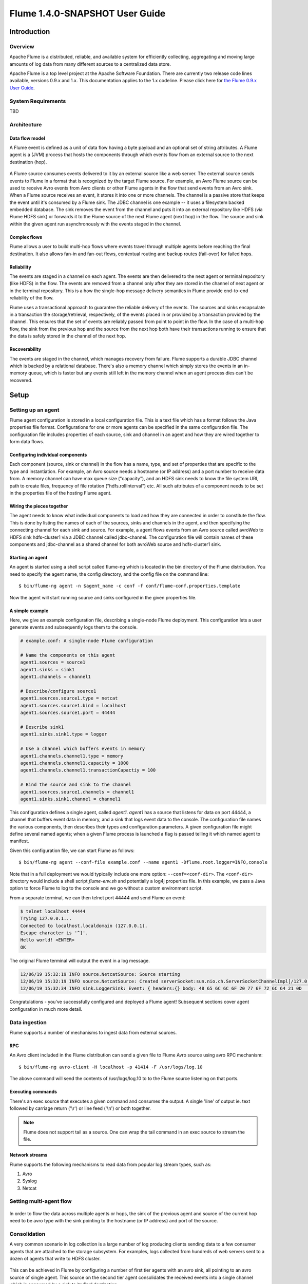 .. Licensed to the Apache Software Foundation (ASF) under one or more
   contributor license agreements.  See the NOTICE file distributed with
   this work for additional information regarding copyright ownership.
   The ASF licenses this file to You under the Apache License, Version 2.0
   (the "License"); you may not use this file except in compliance with
   the License.  You may obtain a copy of the License at

       http://www.apache.org/licenses/LICENSE-2.0

   Unless required by applicable law or agreed to in writing, software
   distributed under the License is distributed on an "AS IS" BASIS,
   WITHOUT WARRANTIES OR CONDITIONS OF ANY KIND, either express or implied.
   See the License for the specific language governing permissions and
   limitations under the License.


======================================
Flume 1.4.0-SNAPSHOT User Guide
======================================

Introduction
============

Overview
--------

Apache Flume is a distributed, reliable, and available system for efficiently
collecting, aggregating and moving large amounts of log data from many
different sources to a centralized data store.

Apache Flume is a top level project at the Apache Software Foundation.
There are currently two release code lines available, versions 0.9.x and 1.x.
This documentation applies to the 1.x codeline.
Please click here for
`the Flume 0.9.x User Guide <http://archive.cloudera.com/cdh/3/flume/UserGuide/>`_.

System Requirements
-------------------

TBD

Architecture
------------

Data flow model
~~~~~~~~~~~~~~~

A Flume event is defined as a unit of data flow having a byte payload and an
optional set of string attributes. A Flume agent is a (JVM) process that hosts
the components through which events flow from an external source to the next
destination (hop).

.. figure:: images/UserGuide_image00.png
   :align: center
   :alt: Agent component diagram

A Flume source consumes events delivered to it by an external source like a web
server. The external source sends events to Flume in a format that is
recognized by the target Flume source. For example, an Avro Flume source can be
used to receive Avro events from Avro clients or other Flume agents in the flow
that send events from an Avro sink. When a Flume source receives an event, it
stores it into one or more channels. The channel is a passive store that keeps
the event until it's consumed by a Flume sink. The JDBC channel is one example
-- it uses a filesystem backed embedded database. The sink removes the event
from the channel and puts it into an external repository like HDFS (via Flume
HDFS sink) or forwards it to the Flume source of the next Flume agent (next
hop) in the flow. The source and sink within the given agent run asynchronously
with the events staged in the channel.

Complex flows
~~~~~~~~~~~~~

Flume allows a user to build multi-hop flows where events travel through
multiple agents before reaching the final destination. It also allows fan-in
and fan-out flows, contextual routing and backup routes (fail-over) for failed
hops.

Reliability
~~~~~~~~~~~

The events are staged in a channel on each agent. The events are then delivered
to the next agent or terminal repository (like HDFS) in the flow. The events
are removed from a channel only after they are stored in the channel of next
agent or in the terminal repository. This is a how the single-hop message
delivery semantics in Flume provide end-to-end reliability of the flow.

Flume uses a transactional approach to guarantee the reliable delivery of the
events. The sources and sinks encapsulate in a transaction the
storage/retrieval, respectively, of the events placed in or provided by a
transaction provided by the channel.  This ensures that the set of events are
reliably passed from point to point in the flow. In the case of a multi-hop
flow, the sink from the previous hop and the source from the next hop both have
their transactions running to ensure that the data is safely stored in the
channel of the next hop.

Recoverability
~~~~~~~~~~~~~~

The events are staged in the channel, which manages recovery from failure.
Flume supports a durable JDBC channel which is backed by a relational database.
There's also a memory channel which simply stores the events in an in-memory
queue, which is faster but any events still left in the memory channel when an
agent process dies can't be recovered.

Setup
=====

Setting up an agent
-------------------

Flume agent configuration is stored in a local configuration file.  This is a
text file which has a format follows the Java properties file format.
Configurations for one or more agents can be specified in the same
configuration file. The configuration file includes properties of each source,
sink and channel in an agent and how they are wired together to form data
flows.

Configuring individual components
~~~~~~~~~~~~~~~~~~~~~~~~~~~~~~~~~

Each component (source, sink or channel) in the flow has a name, type, and set
of properties that are specific to the type and instantiation. For example, an
Avro source needs a hostname (or IP address) and a port number to receive data
from. A memory channel can have max queue size ("capacity"), and an HDFS sink
needs to know the file system URI, path to create files, frequency of file
rotation ("hdfs.rollInterval") etc. All such attributes of a component needs to
be set in the properties file of the hosting Flume agent.

Wiring the pieces together
~~~~~~~~~~~~~~~~~~~~~~~~~~

The agent needs to know what individual components to load and how they are
connected in order to constitute the flow. This is done by listing the names of
each of the sources, sinks and channels in the agent, and then specifying the
connecting channel for each sink and source. For example, a agent flows events
from an Avro source called avroWeb to HDFS sink hdfs-cluster1 via a JDBC
channel called jdbc-channel. The configuration file will contain names of these
components and jdbc-channel as a shared channel for both avroWeb source and
hdfs-cluster1 sink.

Starting an agent
~~~~~~~~~~~~~~~~~

An agent is started using a shell script called flume-ng which is located in
the bin directory of the Flume distribution. You need to specify the agent
name, the config directory, and the config file on the command line::

  $ bin/flume-ng agent -n $agent_name -c conf -f conf/flume-conf.properties.template

Now the agent will start running source and sinks configured in the given
properties file.

A simple example
~~~~~~~~~~~~~~~~
Here, we give an example configuration file, describing a single-node Flume deployment. This configuration lets a user generate events and subsequently logs them to the console.

.. code-block:: properties

  # example.conf: A single-node Flume configuration

  # Name the components on this agent
  agent1.sources = source1
  agent1.sinks = sink1
  agent1.channels = channel1

  # Describe/configure source1
  agent1.sources.source1.type = netcat
  agent1.sources.source1.bind = localhost
  agent1.sources.source1.port = 44444

  # Describe sink1
  agent1.sinks.sink1.type = logger

  # Use a channel which buffers events in memory
  agent1.channels.channel1.type = memory
  agent1.channels.channel1.capacity = 1000
  agent1.channels.channel1.transactionCapactiy = 100

  # Bind the source and sink to the channel
  agent1.sources.source1.channels = channel1
  agent1.sinks.sink1.channel = channel1

This configuration defines a single agent, called *agent1*. *agent1* has a source that listens for data on port 44444, a channel that buffers event data in memory, and a sink that logs event data to the console. The configuration file names the various components, then describes their types and configuration parameters. A given configuration file might define several named agents; when a given Flume process is launched a flag is passed telling it which named agent to manifest.

Given this configuration file, we can start Flume as follows::

  $ bin/flume-ng agent --conf-file example.conf --name agent1 -Dflume.root.logger=INFO,console

Note that in a full deployment we would typically include one more option: ``--conf=<conf-dir>``. The ``<conf-dir>`` directory would include a shell script *flume-env.sh* and potentially a log4j properties file. In this example, we pass a Java option to force Flume to log to the console and we go without a custom environment script.

From a separate terminal, we can then telnet port 44444 and send Flume an event:

.. code-block:: properties

  $ telnet localhost 44444
  Trying 127.0.0.1...
  Connected to localhost.localdomain (127.0.0.1).
  Escape character is '^]'.
  Hello world! <ENTER>
  OK

The original Flume terminal will output the event in a log message.

.. code-block:: properties

  12/06/19 15:32:19 INFO source.NetcatSource: Source starting
  12/06/19 15:32:19 INFO source.NetcatSource: Created serverSocket:sun.nio.ch.ServerSocketChannelImpl[/127.0.0.1:44444]
  12/06/19 15:32:34 INFO sink.LoggerSink: Event: { headers:{} body: 48 65 6C 6C 6F 20 77 6F 72 6C 64 21 0D          Hello world!. }

Congratulations - you've successfully configured and deployed a Flume agent! Subsequent sections cover agent configuration in much more detail.

Data ingestion
--------------

Flume supports a number of mechanisms to ingest data from external sources.

RPC
~~~

An Avro client included in the Flume distribution can send a given file to
Flume Avro source using avro RPC mechanism::

  $ bin/flume-ng avro-client -H localhost -p 41414 -F /usr/logs/log.10

The above command will send the contents of /usr/logs/log.10 to to the Flume
source listening on that ports.

Executing commands
~~~~~~~~~~~~~~~~~~

There's an exec source that executes a given command and consumes the output. A
single 'line' of output ie. text followed by carriage return ('\\r') or line
feed ('\\n') or both together.

.. note:: Flume does not support tail as a source. One can wrap the tail command in an exec source to stream the file.

Network streams
~~~~~~~~~~~~~~~

Flume supports the following mechanisms to read data from popular log stream
types, such as:

#. Avro
#. Syslog
#. Netcat

Setting multi-agent flow
------------------------

.. figure:: images/UserGuide_image03.png
   :align: center
   :alt: Two agents communicating over Avro RPC

In order to flow the data across multiple agents or hops, the sink of the
previous agent and source of the current hop need to be avro type with the sink
pointing to the hostname (or IP address) and port of the source.

Consolidation
-------------

A very common scenario in log collection is a large number of log producing
clients sending data to a few consumer agents that are attached to the storage
subsystem. For examples, logs collected from hundreds of web servers sent to a
dozen of agents that write to HDFS cluster.

.. figure:: images/UserGuide_image02.png
   :align: center
   :alt: A fan-in flow using Avro RPC to consolidate events in one place

This can be achieved in Flume by configuring a number of first tier agents with
an avro sink, all pointing to an avro source of single agent. This source on
the second tier agent consolidates the received events into a single channel
which is consumed by a sink to its final destination.

Multiplexing the flow
---------------------

Flume supports multiplexing the event flow to one or more destinations. This is
achieved by defining a flow multiplexer that can replicate or selectively route
an event to one or more channels.

.. figure:: images/UserGuide_image01.png
   :align: center
   :alt: A fan-out flow using a (multiplexing) channel selector

The above example shows a source from agent "foo" fanning out the flow to three
different channels. This fan out can be replicating or multiplexing. In case of
replicating flow, each event is sent to all three channels. For the
multiplexing case, an event is delivered to a subset of available channels when
an event's attribute matches a preconfigured value. For example, if an event
attribute called "txnType" is set to "customer", then it should go to channel1
and channel3, if it's "vendor" then it should go to channel2, otherwise
channel3. The mapping can be set in the agent's configuration file.

Configuration
=============

As mentioned in the earlier section, Flume agent configuration is read from a
file that resembles a Java property file format with hierarchical property
settings.

Defining the flow
-----------------

To define the flow within a single agent, you need to link the sources and
sinks via a channel. You need to list the sources, sinks and channels for the
given agent, and then point the source and sink to a channel. A source instance
can specify multiple channels, but a sink instance can only specify on channel.
The format is as follows:

.. code-block:: properties

  # list the sources, sinks and channels for the agent
  <Agent>.sources = <Source>
  <Agent>.sinks = <Sink>
  <Agent>.channels = <Channel1> <Channel2>

  # set channel for source
  <Agent>.sources.<Source>.channels = <Channel1> <Channel2> ...

  # set channel for sink
  <Agent>.sinks.<Sink>.channel = <Channel1>

For example an agent named agent_foo is reading data from an external avro client and sending
it to HDFS via a memory channel. The config file weblog.config could look like:

.. code-block:: properties

  # list the sources, sinks and channels for the agent
  agent_foo.sources = avro-appserver-src-1
  agent_foo.sinks = hdfs-sink-1
  agent_foo.channels = mem-channel-1

  # set channel for source
  agent_foo.sources.avro-appserver-src-1.channels = mem-channel-1

  # set channel for sink
  agent_foo.sinks.hdfs-sink-1.channel = mem-channel-1

This will make the events flow from avro-AppSrv-source to hdfs-Cluster1-sink
through the memory channel mem-channel-1. When the agent is started with the
weblog.config as its config file, it will instantiate that flow.

Configuring individual components
---------------------------------

After defining the flow, you need to set properties of each source, sink and
channel. This is done in the same hierarchical namespace fashion where you set
the component type and other values for the properties specific to each
component:

.. code-block:: properties

  # properties for sources
  <Agent>.sources.<Source>.<someProperty> = <someValue>

  # properties for channels
  <Agent>.channel.<Channel>.<someProperty> = <someValue>

  # properties for sinks
  <Agent>.sources.<Sink>.<someProperty> = <someValue>

The property "type" needs to be set for each component for Flume to understand
what kind of object it needs to be. Each source, sink and channel type has its
own set of properties required for it to function as intended. All those need
to be set as needed. In the previous example, we have a flow from
avro-AppSrv-source to hdfs-Cluster1-sink through the memory channel
mem-channel-1. Here's an example that shows configuration of each of those
components:

.. code-block:: properties

  agent_foo.sources = avro-AppSrv-source
  agent_foo.sinks = hdfs-Cluster1-sink
  agent_foo.channels = mem-channel-1

  # set channel for sources, sinks

  # properties of avro-AppSrv-source
  agent_foo.sources.avro-AppSrv-source.type = avro
  agent_foo.sources.avro-AppSrv-source.bind = localhost
  agent_foo.sources.avro-AppSrv-source.port = 10000

  # properties of mem-channel-1
  agent_foo.channels.mem-channel-1.type = memory
  agent_foo.channels.mem-channel-1.capacity = 1000
  agent_foo.channels.mem-channel-1.transactionCapacity = 100

  # properties of hdfs-Cluster1-sink
  agent_foo.sinks.hdfs-Cluster1-sink.type = hdfs
  agent_foo.sinks.hdfs-Cluster1-sink.hdfs.path = hdfs://namenode/flume/webdata

  #...

Adding multiple flows in an agent
---------------------------------

A single Flume agent can contain several independent flows. You can list
multiple sources, sinks and channels in a config. These components can be
linked to form multiple flows:

.. code-block:: properties

  # list the sources, sinks and channels for the agent
  <Agent>.sources = <Source1> <Source2>
  <Agent>.sinks = <Sink1> <Sink2>
  <Agent>.channels = <Channel1> <Channel2>

Then you can link the sources and sinks to their corresponding channels (for
sources) of channel (for sinks) to setup two different flows. For example, if
you need to setup two flows in an agent, one going from an external avro client
to external HDFS and another from output of a tail to avro sink, then here's a
config to do that:

.. code-block:: properties

  # list the sources, sinks and channels in the agent
  agent_foo.sources = avro-AppSrv-source1 exec-tail-source2
  agent_foo.sinks = hdfs-Cluster1-sink1 avro-forward-sink2
  agent_foo.channels = mem-channel-1 jdbc-channel-2

  # flow #1 configuration
  agent_foo.sources.avro-AppSrv-source1.channels = mem-channel-1
  agent_foo.sinks.hdfs-Cluster1-sink1.channel = mem-channel-1

  # flow #2 configuration
  agent_foo.sources.exec-tail-source2.channels = jdbc-channel-2
  agent_foo.sinks.avro-forward-sink2.channel = jdbc-channel-2

Configuring a multi agent flow
------------------------------

To setup a multi-tier flow, you need to have an avro sink of first hop pointing
to avro source of the next hop. This will result in the first Flume agent
forwarding events to the next Flume agent. For example, if you are
periodically sending files (1 file per event) using avro client to a local
Flume agent, then this local agent can forward it to another agent that has the
mounted for storage.

Weblog agent config:

.. code-block:: properties

  # list sources, sinks and channels in the agent
  agent_foo.sources = avro-AppSrv-source
  agent_foo.sinks = avro-forward-sink
  agent_foo.channels = jdbc-channel

  # define the flow
  agent_foo.sources.avro-AppSrv-source.channels = jdbc-channel
  agent_foo.sinks.avro-forward-sink.channel = jdbc-channel

  # avro sink properties
  agent_foo.sources.avro-forward-sink.type = avro
  agent_foo.sources.avro-forward-sink.hostname = 10.1.1.100
  agent_foo.sources.avro-forward-sink.port = 10000

  # configure other pieces
  #...


HDFS agent config:

.. code-block:: properties

  # list sources, sinks and channels in the agent
  agent_foo.sources = avro-collection-source
  agent_foo.sinks = hdfs-sink
  agent_foo.channels = mem-channel

  # define the flow
  agent_foo.sources.avro-collection-source.channels = mem-channel
  agent_foo.sinks.hdfs-sink.channel = mem-channel

  # avro sink properties
  agent_foo.sources.avro-collection-source.type = avro
  agent_foo.sources.avro-collection-source.bind = 10.1.1.100
  agent_foo.sources.avro-collection-source.port = 10000

  # configure other pieces
  #...

Here we link the avro-forward-sink from the weblog agent to the
avro-collection-source of the hdfs agent. This will result in the events coming
from the external appserver source eventually getting stored in HDFS.



Fan out flow
------------

As discussed in previous section, Flume support fanning out the flow from one
source to multiple channels. There are two modes of fan out, replicating and
multiplexing. In the replicating flow the event is sent to all the configured
channels. In case of multiplexing, the event is sent to only a subset of
qualifying channels. To fan out the flow, one needs to specify a list of
channels for a source and the policy for the fanning it out. This is done by
adding a channel "selector" that can be replicating or multiplexing. Then
further specify the selection rules if it's a multiplexer. If you don't specify
an selector, then by default it's replicating:

.. code-block:: properties

  # List the sources, sinks and channels for the agent
  <Agent>.sources = <Source1>
  <Agent>.sinks = <Sink1> <Sink2>
  <Agent>.channels = <Channel1> <Channel2>

  # set list of channels for source (separated by space)
  <Agent>.sources.<Source1>.channels = <Channel1> <Channel2>

  # set channel for sinks
  <Agent>.sinks.<Sink1>.channel = <Channel1>
  <Agent>.sinks.<Sink2>.channel = <Channel2>

  <Agent>.sources.<Source1>.selector.type = replicating

The multiplexing select has a further set of properties to bifurcate the flow.
This requires specifying a mapping of an event attribute to a set for channel.
The selector checks for each configured attribute in the event header. If it
matches the specified value, then that event is sent to all the channels mapped
to that value. If there's no match, then the event is sent to set of channels
configured as default:

.. code-block:: properties

  # Mapping for multiplexing selector
  <Agent>.sources.<Source1>.selector.type = multiplexing
  <Agent>.sources.<Source1>.selector.header = <someHeader>
  <Agent>.sources.<Source1>.selector.mapping.<Value1> = <Channel1>
  <Agent>.sources.<Source1>.selector.mapping.<Value2> = <Channel1> <Channel2>
  <Agent>.sources.<Source1>.selector.mapping.<Value3> = <Channel2>
  #...

  <Agent>.sources.<Source1>.selector.default = <Channel2>

The mapping allows overlapping the channels for each value. The default must be
set for a multiplexing select which can also contain any number of channels.

The following example has a single flow that multiplexed to two paths. The
agent named agent_foo has a single avro source and two channels linked to two sinks:

.. code-block:: properties

  # list the sources, sinks and channels in the agent
  agent_foo.sources = avro-AppSrv-source1
  agent_foo.sinks = hdfs-Cluster1-sink1 avro-forward-sink2
  agent_foo.channels = mem-channel-1 jdbc-channel-2

  # set channels for source
  agent_foo.sources.avro-AppSrv-source1.channels = mem-channel-1 jdbc-channel-2

  # set channel for sinks
  agent_foo.sinks.hdfs-Cluster1-sink1.channel = mem-channel-1
  agent_foo.sinks.avro-forward-sink2.channel = jdbc-channel-2

  # channel selector configuration
  agent_foo.sources.avro-AppSrv-source1.selector.type = multiplexing
  agent_foo.sources.avro-AppSrv-source1.selector.header = State
  agent_foo.sources.avro-AppSrv-source1.selector.mapping.CA = mem-channel-1
  agent_foo.sources.avro-AppSrv-source1.selector.mapping.AZ = jdbc-channel-2
  agent_foo.sources.avro-AppSrv-source1.selector.mapping.NY = mem-channel-1 jdbc-channel-2
  agent_foo.sources.avro-AppSrv-source1.selector.default = mem-channel-1

The selector checks for a header called "State". If the value is "CA" then its
sent to mem-channel-1, if its "AZ" then it goes to jdbc-channel-2 or if its
"NY" then both. If the "State" header is not set or doesn't match any of the
three, then it goes to mem-channel-1 which is designated as 'default'.

The selector also supports optional channels. To specify optional channels for
a header, the config parameter 'optional' is used in the following way:

.. code-block:: properties

  # channel selector configuration
  agent_foo.sources.avro-AppSrv-source1.selector.type = multiplexing
  agent_foo.sources.avro-AppSrv-source1.selector.header = State
  agent_foo.sources.avro-AppSrv-source1.selector.mapping.CA = mem-channel-1
  agent_foo.sources.avro-AppSrv-source1.selector.mapping.AZ = jdbc-channel-2
  agent_foo.sources.avro-AppSrv-source1.selector.mapping.NY = mem-channel-1 jdbc-channel-2
  agent_foo.sources.avro-AppSrv-source1.selector.optional.CA = mem-channel-1 jdbc-channel-2
  agent_foo.sources.avro-AppSrv-source1.selector.mapping.AZ = jdbc-channel-2
  agent_foo.sources.avro-AppSrv-source1.selector.default = mem-channel-1

The selector will attempt to write to the required channels first and will fail
the transaction if even one of these channels fails to consume the events. The
transaction is reattempted on **all** of the channels. Once all required
channels have consumed the events, then the selector will attempt to write to
the optional channels. A failure by any of the optional channels to consume the
event is simply ignored and not retried.

If there is an overlap between the optional channels and required channels for a
specific header, the channel is considered to be required, and a failure in the
channel will cause the entire set of required channels to be retried. For
instance, in the above example, for the header "CA" mem-channel-1 is considered
to be a required channel even though it is marked both as required and optional,
 and a failure to write to this channel will cause that
event to be retried on **all** channels configured for the selector.

Note that if a header does not have any required channels, then the event will
be written to the default channels and will be attempted to be written to the
optional channels for that header. Specifying optional channels will still cause
the event to be written to the default channels, if no required channels are
specified.


Flume Sources
-------------

Avro Source
~~~~~~~~~~~

Listens on Avro port and receives events from external Avro client streams.
When paired with the built-in AvroSink on another (previous hop) Flume agent,
it can create tiered collection topologies.
Required properties are in **bold**.

==============  ===========  ===================================================
Property Name   Default      Description
==============  ===========  ===================================================
**channels**    --
**type**        --           The component type name, needs to be ``avro``
**bind**        --           hostname or IP address to listen on
**port**        --           Port # to bind to
threads         --           Maximum number of worker threads to spawn
interceptors    --           Space separated list of interceptors
interceptors.*
==============  ===========  ===================================================

Example for agent named **agent_foo**:

.. code-block:: properties

  agent_foo.sources = avrosource-1
  agent_foo.channels = memoryChannel-1
  agent_foo.sources.avrosource-1.type = avro
  agent_foo.sources.avrosource-1.channels = memoryChannel-1
  agent_foo.sources.avrosource-1.bind = 0.0.0.0
  agent_foo.sources.avrosource-1.port = 4141

Exec Source
~~~~~~~~~~~

Exec source runs a given Unix command on start-up and expects that process to
continuously produce data on standard out (stderr is simply discarded, unless
property logStdErr is set to true). If the process exits for any reason, the source also exits and
will produce no further data. This means configurations such as ``cat [named pipe]``
or ``tail -F [file]`` are going to produce the desired results where as ``date``
will probably not - the former two commands produce streams of data where as the
latter produces a single event and exits.

Required properties are in **bold**.

===============  ===========  ==============================================================
Property Name    Default      Description
===============  ===========  ==============================================================
**channels**     --
**type**         --           The component type name, needs to be ``exec``
**command**      --           The command to execute
restartThrottle  10000        Amount of time (in millis) to wait before attempting a restart
restart          false        Whether the executed cmd should be restarted if it dies
logStdErr        false        Whether the command's stderr should be logged
batchSize        20           The max number of lines to read and send to the channel at a time
selector.type    replicating  replicating or multiplexing
selector.*                    Depends on the selector.type value
interceptors     --           Space separated list of interceptors
interceptors.*
===============  ===========  ==============================================================


.. warning:: The problem with ExecSource and other asynchronous sources is that the
             source can not guarantee that if there is a failure to put the event
             into the Channel the client knows about it. In such cases, the data will
             be lost. As a for instance, one of the most commonly requested features
             is the ``tail -F [file]``-like use case where an application writes
             to a log file on disk and Flume tails the file, sending each line as an
             event. While this is possible, there's an obvious problem; what happens
             if the channel fills up and Flume can't send an event? Flume has no way
             of indicating to the application writing the log file that it needs to
             retain the log or that the event hasn't been sent, for some reason. If
             this doesn't make sense, you need only know this: Your application can
             never guarantee data has been received when using a unidirectional
             asynchronous interface such as ExecSource! As an extension of this
             warning - and to be completely clear - there is absolutely zero guarantee
             of event delivery when using this source. For stronger reliability
             guarantees, consider the Spooling Directory Source or direct integration
             with Flume via the SDK.

.. note:: You can use ExecSource to emulate TailSource from Flume 0.9x (flume og).
          Just use unix command ``tail -F /full/path/to/your/file``. Parameter
          -F is better in this case than -f as it will also follow file rotation.

Example for agent named **agent_foo**:

.. code-block:: properties

  agent_foo.sources = tailsource-1
  agent_foo.channels = memoryChannel-1
  agent_foo.sources.tailsource-1.type = exec
  agent_foo.sources.tailsource-1.command = tail -F /var/log/secure
  agent_foo.sources.tailsource-1.channels = memoryChannel-1

Spooling Directory Source
~~~~~~~~~~~~~~~~~~~~~~~~~
This source lets you ingest data by dropping files in a spooling directory on
disk. **Unlike other asynchronous sources, this source
avoids data loss even if Flume is restarted or fails.**
Flume will watch the directory for new files and read then ingest them
as they appear. After a given file has been fully read into the channel,
it is renamed to indicate completion. This allows a cleaner process to remove
completed files periodically. Note, however,
that events may be duplicated if failures occur, consistent with the semantics
offered by other Flume components. The channel optionally inserts the full path of
the origin file into a header field of each event. This source buffers file data
in memory during reads; be sure to set the `bufferMaxLineLength` option to a number
greater than the longest line you expect to see in your input data.

.. warning:: This channel expects that only immutable, uniquely named files
             are dropped in the spooling directory. If duplicate names are
             used, or files are modified while being read, the source will
             fail with an error message. For some use cases this may require
             adding unique identifiers (such as a timestamp) to log file names
             when they are copied into the spooling directory.

=================    ============   ==========================================================
Property Name        Default        Description
=================    ============   ==========================================================
**channels**         --
**type**             --             The component type name, needs to be ``spooldir``
**spoolDir**         --             The directory where log files will be spooled
fileSuffix           .COMPLETED     Suffix to append to completely ingested files
fileHeader           false	   Whether to add a header storing the filename
fileHeaderKey        file           Header key to use when appending filename to header
batchSize            10             Granularity at which to batch transfer to the channel
bufferMaxLines       100            Maximum number of lines the commit buffer can hold
bufferMaxLineLength  5000           Maximum length of a line in the commit buffer
selector.type        replicating    replicating or multiplexing
selector.*                          Depends on the selector.type value
interceptors         --             Space separated list of interceptors
interceptors.*
=================    ============   ==========================================================

Example for agent named **agent_foo**:

.. code-block:: properties

  agent_foo.sources = spooldir-1
  agent_foo.channels = memoryChannel-1
  agent_foo.sources.spooldir-1.type = spooldir
  agent_foo.sources.spooldir-1.spoolDir = /var/log/apache/flumeSpool
  agent_foo.sources.spooldir-1.fileHeader = true
  agent_foo.sources.spooldir-1.channels = memoryChannel-1

NetCat Source
~~~~~~~~~~~~~

A netcat-like source that listens on a given port and turns each line of text
into an event. Acts like ``nc -k -l [host] [port]``. In other words,
it opens a specified port and listens for data. The expectation is that the
supplied data is newline separated text. Each line of text is turned into a
Flume event and sent via the connected channel.

Required properties are in **bold**.

===============  ===========  ===========================================
Property Name    Default      Description
===============  ===========  ===========================================
**channels**     --
**type**         --           The component type name, needs to be ``netcat``
**bind**         --           Host name or IP address to bind to
**port**         --           Port # to bind to
max-line-length  512          Max line length per event body (in bytes)
selector.type    replicating  replicating or multiplexing
selector.*                    Depends on the selector.type value
interceptors     --           Space separated list of interceptors
interceptors.*
===============  ===========  ===========================================

Example for agent named **agent_foo**:

.. code-block:: properties

  agent_foo.sources = ncsource-1
  agent_foo.channels = memoryChannel-1
  agent_foo.sources.ncsource-1.type = netcat
  agent_foo.sources.ncsource-1.bind = 0.0.0.0
  agent_foo.sources.ncsource-1.bind = 6666
  agent_foo.sources.ncsource-1.channels = memoryChannel-1

Sequence Generator Source
~~~~~~~~~~~~~~~~~~~~~~~~~

A simple sequence generator that continuously generates events with a counter
that starts from 0 and increments by 1. Useful mainly for testing.
Required properties are in **bold**.

==============  ===========  ========================================
Property Name   Default      Description
==============  ===========  ========================================
**channels**    --
**type**        --           The component type name, needs to be ``seq``
selector.type                replicating or multiplexing
selector.*      replicating  Depends on the selector.type value
interceptors    --           Space separated list of interceptors
interceptors.*
==============  ===========  ========================================

Example for agent named **agent_foo**:

.. code-block:: properties

  agent_foo.sources = ncsource-1
  agent_foo.channels = memoryChannel-1
  agent_foo.sources.ncsource-1.type = seq
  agent_foo.sources.ncsource-1.channels = memoryChannel-1

Syslog Sources
~~~~~~~~~~~~~~

Reads syslog data and generate Flume events. The UDP source treats an entire
message as a single event. The TCP source on creates a new event for a string
of characters separated by carriage return ('\n').

Required properties are in **bold**.

Syslog TCP Source
'''''''''''''''''

==============   ===========  ==============================================
Property Name    Default      Description
==============   ===========  ==============================================
**channels**     --
**type**         --           The component type name, needs to be ``syslogtcp``
**host**         --           Host name or IP address to bind to
**port**         --           Port # to bind to
eventSize        2500
selector.type                 replicating or multiplexing
selector.*       replicating  Depends on the selector.type value
interceptors     --           Space separated list of interceptors
interceptors.*
==============   ===========  ==============================================


For example, a syslog TCP source for agent named **agent_foo**:

.. code-block:: properties

  agent_foo.sources = syslogsource-1
  agent_foo.channels = memoryChannel-1
  agent_foo.sources.syslogsource-1.type = syslogtcp
  agent_foo.sources.syslogsource-1.port = 5140
  agent_foo.sources.syslogsource-1.host = localhost
  agent_foo.sources.syslogsource-1.channels = memoryChannel-1

Syslog UDP Source
'''''''''''''''''

==============  ===========  ==============================================
Property Name   Default      Description
==============  ===========  ==============================================
**channels**    --
**type**        --           The component type name, needs to be ``syslogudp``
**host**        --           Host name or IP address to bind to
**port**        --           Port # to bind to
selector.type                replicating or multiplexing
selector.*      replicating  Depends on the selector.type value
interceptors    --           Space separated list of interceptors
interceptors.*
==============  ===========  ==============================================


For example, a syslog UDP source for agent named **agent_foo**:

.. code-block:: properties

  agent_foo.sources = syslogsource-1
  agent_foo.channels = memoryChannel-1
  agent_foo.sources.syslogsource-1.type = syslogudp
  agent_foo.sources.syslogsource-1.port = 5140
  agent_foo.sources.syslogsource-1.host = localhost
  agent_foo.sources.syslogsource-1.channels = memoryChannel-1

HTTP Source
~~~~~~~~~~~
A source which accepts Flume Events by HTTP POST and GET. GET should be used
for experimentation only. HTTP requests are converted into flume events by
a pluggable "handler" which must implement the HTTPSourceHandler interface.
This handler takes a HttpServletRequest and returns a list of
flume events. All events handler from one Http request are committed to the channel
in one transaction, thus allowing for increased efficiency on channels like
the file channel. If the handler throws an exception this source will
return a HTTP status of 400. If the channel is full, or the source is unable to
append events to the channel, the source will return a HTTP 503 - Temporarily
unavailable status.

All events sent in one post request are considered to be one batch and
inserted into the channel in one transaction.

==============  ===========================================  ====================================================================
Property Name   Default                                      Description
==============  ===========================================  ====================================================================
**type**                                                     The FQCN of this class:  ``org.apache.flume.source.http.HTTPSource``
**port**        --                                           The port the source should bind to.
handler         ``org.apache.flume.http.JSONHandler``        The FQCN of the handler class.
handler.*       --                                           Config parameters for the handler
selector.type   replicating                                  replicating or multiplexing
selector.*                                                   Depends on the selector.type value
interceptors    --                                           Space separated list of interceptors
interceptors.*
=================================================================================================================================

For example, a http source for agent named **agent_foo**:

.. code-block:: properties

  agent_foo.sources = httpsource-1
  agent_foo.channels = memoryChannel-1
  agent_foo.sources.httpsource-1.type = org.apache.flume.source.http.HTTPSource
  agent_foo.sources.httpsource-1.port = 5140
  agent_foo.sources.httpsource-1.channels = memoryChannel-1
  agent_foo.sources.httpsource-1.handler = org.example.rest.RestHandler
  agent_foo.sources.httpsource-1.handler.nickname = random props

JSONHandler
'''''''''''
A handler is provided out of the box which can handle events represented in
JSON format, and supports UTF-8, UTF-16 and UTF-32 character sets. The handler
accepts an array of events (even if there is only one event, the event has to be
sent in an array) and converts them to a Flume event based on the
encoding specified in the request. If no encoding is specified, UTF-8 is assumed.
The JSON handler supports UTF-8, UTF-16 and UTF-32.
Events are represented as follows.

.. code-block:: javascript

  [{
    "headers" : {
               "timestamp" : "434324343",
               "host" : "random_host.example.com"
               },
    "body" : "random_body"
    },
    {
    "headers" : {
               "namenode" : "namenode.example.com",
               "datanode" : "random_datanode.example.com"
               },
    "body" : "really_random_body"
    }]

To set the charset, the request must have content type specified as
``application/json; charset=UTF-8`` (replace UTF-8 with UTF-16 or UTF-32 as
required).

One way to create an event in the format expected by this handler, is to
use JSONEvent provided in the Flume SDK and use Google Gson to create the JSON
string using the Gson#fromJson(Object, Type)
method. The type token to pass as the 2nd argument of this method
for list of events can be created by:

.. code-block:: java

  Type type = new TypeToken<List<JSONEvent>>() {}.getType();

Legacy Sources
~~~~~~~~~~~~~~

The legacy sources allow a Flume 1.x agent to receive events from Flume 0.9.4
agents. It accepts events in the Flume 0.9.4 format, converts them to the Flume
1.0 format, and stores them in the connected channel. The 0.9.4 event
properties like timestamp, pri, host, nanos, etc get converted to 1.x event
header attributes. The legacy source supports both Avro and Thrift RPC
connections. To use this bridge between two Flume versions, you need to start a
Flume 1.x agent with the avroLegacy or thriftLegacy source. The 0.9.4 agent
should have the agent Sink pointing to the host/port of the 1.x agent.

.. note:: The reliability semantics of Flume 1.x are different from that of
          Flume 0.9.x. The E2E or DFO mode of a Flume 0.9.x agent will not be
          supported by the legacy source. The only supported 0.9.x mode is the
          best effort, though the reliability setting of the 1.x flow will be
          applicable to the events once they are saved into the Flume 1.x
          channel by the legacy source.

Required properties are in **bold**.


Avro Legacy Source
''''''''''''''''''

==============  ===========  ========================================================================================
Property Name   Default      Description
==============  ===========  ========================================================================================
**channels**    --
**type**        --           The component type name, needs to be ``org.apache.flume.source.avroLegacy.AvroLegacySource``
**host**        --           The hostname or IP address to bind to
**port**        --           The port # to listen on
selector.type                replicating or multiplexing
selector.*      replicating  Depends on the selector.type value
interceptors    --           Space separated list of interceptors
interceptors.*
==============  ===========  ========================================================================================

Example for agent named **agent_foo**:

.. code-block:: properties

  agent_foo.sources = legacysource-1
  agent_foo.channels = memoryChannel-1
  agent_foo.sources.legacysource-1.type = org.apache.flume.source.avroLegacy.AvroLegacySource
  agent_foo.sources.legacysource-1.host = 0.0.0.0
  agent_foo.sources.legacysource-1.bind = 6666
  agent_foo.sources.legacysource-1.channels = memoryChannel-1

Thrift Legacy Source
''''''''''''''''''''

==============  ===========  ======================================================================================
Property Name   Default      Description
==============  ===========  ======================================================================================
**channels**    --
**type**        --           The component type name, needs to be ``org.apache.source.thriftLegacy.ThriftLegacySource``
**host**        --           The hostname or IP address to bind to
**port**        --           The port # to listen on
selector.type                replicating or multiplexing
selector.*      replicating  Depends on the selector.type value
interceptors    --           Space separated list of interceptors
interceptors.*
==============  ===========  ======================================================================================

Example for agent named **agent_foo**:

.. code-block:: properties

  agent_foo.sources = legacysource-1
  agent_foo.channels = memoryChannel-1
  agent_foo.sources.legacysource-1.type = org.apache.source.thriftLegacy.ThriftLegacySource
  agent_foo.sources.legacysource-1.host = 0.0.0.0
  agent_foo.sources.legacysource-1.bind = 6666
  agent_foo.sources.legacysource-1.channels = memoryChannel-1

Custom Source
~~~~~~~~~~~~~

A custom source is your own implementation of the Source interface. A custom
source's class and its dependencies must be included in the agent's classpath
when starting the Flume agent. The type of the custom source is its FQCN.

==============  ===========  ==============================================
Property Name   Default      Description
==============  ===========  ==============================================
**channels**    --
**type**        --           The component type name, needs to be your FQCN
selector.type                replicating or multiplexing
selector.*      replicating  Depends on the selector.type value
interceptors    --           Space separated list of interceptors
interceptors.*
==============  ===========  ==============================================

Example for agent named **agent_foo**:

.. code-block:: properties

  agent_foo.sources = legacysource-1
  agent_foo.channels = memoryChannel-1
  agent_foo.sources.legacysource-1.type = your.namespace.YourClass
  agent_foo.sources.legacysource-1.channels = memoryChannel-1

Scribe Source
~~~~~~~~~~~~~

Scribe is another type of ingest system. To adopt existing Scribe ingest system,
Flume should use ScribeSource based on Thrift with compatible transfering protocol.
The deployment of Scribe please following guide from Facebook.
Required properties are in **bold**.

==============  ===========  ==============================================
Property Name   Default      Description
==============  ===========  ==============================================
**type**        --           The component type name, needs to be ``org.apache.flume.source.scribe.ScribeSource``
port            1499         Port that Scribe should be connected
workerThreads   5			 Handing threads number in Thrift
==============  ===========  ==============================================

Example for agent named **agent_foo**:

.. code-block:: properties

  agent_foo.sources = scribesource-1
  agent_foo.channels = memoryChannel-1
  agent_foo.sources.scribesource-1.type = org.apache.flume.source.scribe.ScribeSource
  agent_foo.sources.scribesource-1.port = 1463
  agent_foo.sources.scribesource-1.workerThreads = 5
  agent_foo.sources.scribesource-1.channels = memoryChannel-1

Flume Sinks
-----------

HDFS Sink
~~~~~~~~~

This sink writes events into the Hadoop Distributed File System (HDFS). It
currently supports creating text and sequence files. It supports compression in
both file types. The files can be rolled (close current file and create a new
one) periodically based on the elapsed time or size of data or number of events.
It also buckets/partitions data by attributes like timestamp or machine
where the event originated. The HDFS directory path may contain formatting
escape sequences that will replaced by the HDFS sink to generate a
directory/file name to store the events. Using this sink requires hadoop to be
installed so that Flume can use the Hadoop jars to communicate with the HDFS
cluster. Note that a version of Hadoop that supports the sync() call is
required.

The following are the escape sequences supported:

=========  =================================================
Alias      Description
=========  =================================================
%{host}    Substitute value of event header named "host". Arbitrary header names are supported.
%t         Unix time in milliseconds
%a         locale's short weekday name (Mon, Tue, ...)
%A         locale's full weekday name (Monday, Tuesday, ...)
%b         locale's short month name (Jan, Feb, ...)
%B         locale's long month name (January, February, ...)
%c         locale's date and time (Thu Mar 3 23:05:25 2005)
%d         day of month (01)
%D         date; same as %m/%d/%y
%H         hour (00..23)
%I         hour (01..12)
%j         day of year (001..366)
%k         hour ( 0..23)
%m         month (01..12)
%M         minute (00..59)
%p         locale's equivalent of am or pm
%s         seconds since 1970-01-01 00:00:00 UTC
%S         second (00..59)
%y         last two digits of year (00..99)
%Y         year (2010)
%z         +hhmm numeric timezone (for example, -0400)
=========  =================================================


The file in use will have the name mangled to include ".tmp" at the end. Once
the file is closed, this extension is removed. This allows excluding partially
complete files in the directory.
Required properties are in **bold**.

.. note:: For all of the time related escape sequences, a header with the key
          "timestamp" must exist among the headers of the event. One way to add
          this automatically is to use the TimestampInterceptor.

======================  ============  ======================================================================
Name                    Default       Description
======================  ============  ======================================================================
**channel**             --
**type**                --            The component type name, needs to be ``hdfs``
**hdfs.path**           --            HDFS directory path (eg hdfs://namenode/flume/webdata/)
hdfs.filePrefix         FlumeData     Name prefixed to files created by Flume in hdfs directory
hdfs.fileSuffix         --            Suffix to append to file (eg ``.avro`` - *NOTE: period is not automatically added*)
hdfs.rollInterval       30            Number of seconds to wait before rolling current file
                                      (0 = never roll based on time interval)
hdfs.rollSize           1024          File size to trigger roll, in bytes (0: never roll based on file size)
hdfs.rollCount          10            Number of events written to file before it rolled
                                      (0 = never roll based on number of events)
hdfs.batchSize          100           number of events written to file before it is flushed to HDFS
hdfs.codeC              --            Compression codec. one of following : gzip, bzip2, lzo, snappy
hdfs.fileType           SequenceFile  File format: currently ``SequenceFile``, ``DataStream`` or ``CompressedStream``
                                      (1)DataStream will not compress output file and please don't set codeC
                                      (2)CompressedStream requires set hdfs.codeC with an available codeC
hdfs.maxOpenFiles       5000          Allow only this number of open files. If this number is exceeded, the oldest file is closed.
hdfs.writeFormat        --            "Text" or "Writable"
hdfs.callTimeout        10000         Number of milliseconds allowed for HDFS operations, such as open, write, flush, close.
                                      This number should be increased if many HDFS timeout operations are occurring.
hdfs.threadsPoolSize    10            Number of threads per HDFS sink for HDFS IO ops (open, write, etc.)
hdfs.rollTimerPoolSize  1             Number of threads per HDFS sink for scheduling timed file rolling
hdfs.kerberosPrincipal  --            Kerberos user principal for accessing secure HDFS
hdfs.kerberosKeytab     --            Kerberos keytab for accessing secure HDFS
hdfs.round              false         Should the timestamp be rounded down (if true, affects all time based escape sequences except %t)
hdfs.roundValue         1             Rounded down to the highest multiple of this (in the unit configured using ``hdfs.roundUnit``), less than current time.
hdfs.roundUnit          second        The unit of the round down value - ``second``, ``minute`` or ``hour``.
hdfs.timeZone           Local Time    Name of the timezone that should be used for resolving the directory path, e.g. America/Los_Angeles.
serializer              ``TEXT``      Other possible options include ``AVRO_EVENT`` or the
                                      fully-qualified class name of an implementation of the
                                      ``EventSerializer.Builder`` interface.
serializer.*
======================  ============  ======================================================================

Example for agent named **agent_foo**:

.. code-block:: properties

  agent_foo.channels = memoryChannel-1
  agent_foo.sinks = hdfsSink-1
  agent_foo.sinks.hdfsSink-1.type = hdfs
  agent_foo.sinks.hdfsSink-1.channel = memoryChannel-1
  agent_foo.sinks.hdfsSink-1.hdfs.path = /flume/events/%y-%m-%d/%H%M/%S
  agent_foo.sinks.hdfsSink-1.hdfs.filePrefix = events-
  agent_foo.sinks.hdfsSink-1.hdfs.round = true
  agent_foo.sinks.hdfsSink-1.hdfs.roundValue = 10
  agent_foo.sinks.hdfsSink-1.hdfs.roundUnit = minute

The above configuration will round down the timestamp to the last 10th minute. For example, an event with timestamp 11:54:34 AM, June 12, 2012 will cause the hdfs path to become ``/flume/events/2012-06-12/1150/00``.


Logger Sink
~~~~~~~~~~~

Logs event at INFO level. Typically useful for testing/debugging purpose.
Required properties are in **bold**.

==============  =======  ===========================================
Property Name   Default  Description
==============  =======  ===========================================
**channel**     --
**type**        --       The component type name, needs to be ``logger``
==============  =======  ===========================================

Example for agent named **agent_foo**:

.. code-block:: properties

  agent_foo.channels = memoryChannel-1
  agent_foo.sinks = loggerSink-1
  agent_foo.sinks.loggerSink-1.type = logger
  agent_foo.sinks.loggerSink-1.channel = memoryChannel-1

Avro Sink
~~~~~~~~~

This sink forms one half of Flume's tiered collection support. Flume events
sent to this sink are turned into Avro events and sent to the configured
hostname / port pair. The events are taken from the configured Channel in
batches of the configured batch size.
Required properties are in **bold**.

===============  =======  ==============================================
Property Name    Default  Description
===============  =======  ==============================================
**channel**      --
**type**         --       The component type name, needs to be ``avro``.
**hostname**     --       The hostname or IP address to bind to.
**port**         --       The port # to listen on.
batch-size       100      number of event to batch together for send.
connect-timeout  20000    Amount of time (ms) to allow for the first (handshake) request.
request-timeout  20000    Amount of time (ms) to allow for requests after the first.
===============  =======  ==============================================

Example for agent named **agent_foo**:

.. code-block:: properties

  agent_foo.channels = memoryChannel-1
  agent_foo.sinks = avroSink-1
  agent_foo.sinks.avroSink-1.type = avro
  agent_foo.sinks.avroSink-1.channel = memoryChannel-1
  agent_foo.sinks.avroSink-1.hostname = 10.10.10.10
  agent_foo.sinks.avroSink-1.port = 4545

IRC Sink
~~~~~~~~

The IRC sink takes messages from attached channel and relays those to
configured IRC destinations.
Required properties are in **bold**.

===============  =======  ========================================================
Property Name    Default  Description
===============  =======  ========================================================
**channel**      --
**type**         --       The component type name, needs to be ``irc``
**hostname**     --       The hostname or IP address to connect to
port             6667     The port number of remote host to connect
**nick**         --       Nick name
user             --       User name
password         --       User password
**chan**         --       channel
name
splitlines       --       (boolean)
splitchars       \n       line separator (if you were to enter the default value
                          into the config file, then you would need to escape the
                          backslash, like this: "\\n")
===============  =======  ========================================================

Example for agent named **agent_foo**:

.. code-block:: properties

  agent_foo.channels = memoryChannel-1
  agent_foo.sinks = ircSink-1
  agent_foo.sinks.ircSink-1.type = irc
  agent_foo.sinks.ircSink-1.channel = memoryChannel-1
  agent_foo.sinks.ircSink-1.hostname = irc.yourdomain.com
  agent_foo.sinks.ircSink-1.nick = flume
  agent_foo.sinks.ircSink-1.chan = #flume

File Roll Sink
~~~~~~~~~~~~~~

Stores events on the local filesystem.
Required properties are in **bold**.

===================  =======  ======================================================================================================================
Property Name        Default  Description
===================  =======  ======================================================================================================================
**channel**          --
**type**             --       The component type name, needs to be ``FILE_ROLL``.
**sink.directory**   --       The directory where files will be stored
sink.rollInterval    30       Roll the file every 30 seconds. Specifying 0 will disable rolling and cause all events to be written to a single file.
sink.serializer      TEXT     Other possible options include AVRO_EVENT or the FQCN of an implementation of EventSerializer.Builder interface.
===================  =======  ======================================================================================================================

Example for agent named **agent_foo**:

.. code-block:: properties

  agent_foo.channels = memoryChannel-1
  agent_foo.sinks = fileSink-1
  agent_foo.sinks.fileSink-1.type = FILE_ROLL
  agent_foo.sinks.fileSink-1.channel = memoryChannel-1
  agent_foo.sinks.fileSink-1.sink.directory = /var/log/flume

Null Sink
~~~~~~~~~

Discards all events it receives from the channel.
Required properties are in **bold**.

=============  =======  ==============================================
Property Name  Default  Description
=============  =======  ==============================================
**channel**    --
**type**       --       The component type name, needs to be ``NULL``.
=============  =======  ==============================================

Example for agent named **agent_foo**:

.. code-block:: properties

  agent_foo.channels = memoryChannel-1
  agent_foo.sinks = nullSink-1
  agent_foo.sinks.nullSink-1.type = NULL
  agent_foo.sinks.nullSink-1.channel = memoryChannel-1

HBaseSinks
~~~~~~~~~~

HBaseSink
'''''''''

This sink writes data to HBase. The Hbase configuration is picked up from the first
hbase-site.xml encountered in the classpath. A class implementing HbaseEventSerializer
which is specified by the configuration is used to convert the events into
HBase puts and/or increments. These puts and increments are then written
to HBase. This sink provides the same consistency guarantees as HBase,
which is currently row-wise atomicity. In the event of Hbase failing to
write certain events, the sink will replay all events in that transaction.
For convenience two serializers are provided with flume. The
SimpleHbaseEventSerializer (org.apache.flume.sink.hbase.SimpleHbaseEventSerializer)
writes the event body
as is to HBase, and optionally increments a column in Hbase. This is primarily
an example implementation. The RegexHbaseEventSerializer
(org.apache.flume.sink.hbase.RegexHbaseEventSerializer) breaks the event body
based on the given regex and writes each part into different columns.

The type is the FQCN: org.apache.flume.sink.hbase.HBaseSink.
Required properties are in **bold**.

================  ======================================================  ========================================================================
Property Name     Default                                                 Description
================  ======================================================  ========================================================================
**channel**       --
**type**          --                                                      The component type name, needs to be ``org.apache.flume.sink.HBaseSink``
**table**         --                                                      The name of the table in Hbase to write to.
**columnFamily**  --                                                      The column family in Hbase to write to.
batchSize         100                                                     Number of events to be written per txn.
serializer        org.apache.flume.sink.hbase.SimpleHbaseEventSerializer
serializer.*      --                                                      Properties to be passed to the serializer.
================  ======================================================  ========================================================================

Example for agent named **agent_foo**:

.. code-block:: properties

  agent_foo.channels = memoryChannel-1
  agent_foo.sinks = hbaseSink-1
  agent_foo.sinks.hbaseSink-1.type = org.apache.flume.sink.hbase.HBaseSink
  agent_foo.sinks.hbaseSink-1.table = foo_table
  agent_foo.sinks.hbaseSink-1.columnFamily = bar_cf
  agent_foo.sinks.hbaseSink-1.serializer = org.apache.flume.sink.hbase.RegexHbaseEventSerializer
  agent_foo.sinks.hbaseSink-1.channel = memoryChannel-1

AsyncHBaseSink
''''''''''''''

This sink writes data to HBase using an asynchronous model. A class implementing
AsyncHbaseEventSerializer
which is specified by the configuration is used to convert the events into
HBase puts and/or increments. These puts and increments are then written
to HBase. This sink provides the same consistency guarantees as HBase,
which is currently row-wise atomicity. In the event of Hbase failing to
write certain events, the sink will replay all events in that transaction.
This sink is still experimental.
The type is the FQCN: org.apache.flume.sink.hbase.AsyncHBaseSink.
Required properties are in **bold**.

================  ============================================================  ====================================================================================
Property Name     Default                                                       Description
================  ============================================================  ====================================================================================
**channel**       --
**type**          --                                                            The component type name, needs to be ``org.apache.flume.sink.AsyncHBaseSink``
**table**         --                                                            The name of the table in Hbase to write to.
**columnFamily**  --                                                            The column family in Hbase to write to.
batchSize         100                                                           Number of events to be written per txn.
timeout           --                                                            The length of time (in milliseconds) the sink waits for acks from hbase for
                                                                                all events in a transaction. If no timeout is specified, the sink will wait forever.
serializer        org.apache.flume.sink.hbase.SimpleAsyncHbaseEventSerializer
serializer.*      --                                                            Properties to be passed to the serializer.
================  ============================================================  ====================================================================================

Example for agent named **agent_foo**:

.. code-block:: properties

  agent_foo.channels = memoryChannel-1
  agent_foo.sinks = hbaseSink-1
  agent_foo.sinks.hbaseSink-1.type = org.apache.flume.sink.hbase.AsyncHBaseSink
  agent_foo.sinks.hbaseSink-1.table = foo_table
  agent_foo.sinks.hbaseSink-1.columnFamily = bar_cf
  agent_foo.sinks.hbaseSink-1.serializer = org.apache.flume.sink.hbase.SimpleAsyncHbaseEventSerializer
  agent_foo.sinks.hbaseSink-1.channel = memoryChannel-1

ElasticSearchSink
'''''''''''''''''

This sink writes data to ElasticSearch. A class implementing
ElasticSearchEventSerializer which is specified by the configuration is used to convert the events into
XContentBuilder which detail the fields and mappings which will be indexed. These are then then written
to ElasticSearch. The sink will generate an index per day allowing easier management instead of dealing with
a single large index
The type is the FQCN: org.apache.flume.sink.elasticsearch.ElasticSearchSink
Required properties are in **bold**.

================  ==================================================================  =======================================================================================================
Property Name     Default                                                             Description
================  ==================================================================  =======================================================================================================
**channel**       --
**type**          --                                                                  The component type name, needs to be ``org.apache.flume.sink.elasticsearch.ElasticSearchSink``
**hostNames**     --								      Comma separated list of hostname:port, if the port is not present the default port '9300' will be used
indexName         flume                                                               The name of the index which the date will be appended to. Example 'flume' -> 'flume-yyyy-MM-dd'
indexType	  logs                                                                The type to index the document to, defaults to 'log'
clusterName       elasticsearch							      Name of the ElasticSearch cluster to connect to
batchSize         100                                                                 Number of events to be written per txn.
ttl               --                                                                  TTL in days, when set will cause the expired documents to be deleted automatically,
                                                                                      if not set documents will never be automatically deleted
serializer        org.apache.flume.sink.elasticsearch.ElasticSearchDynamicSerializer
serializer.*      --                                                                  Properties to be passed to the serializer.
================  ==================================================================  =======================================================================================================

Example for agent named **agent_foo**:

.. code-block:: properties

  agent_foo.channels = memoryChannel-1
  agent_foo.sinks = esSink-1
  agent_foo.sinks.esSink-1.type = org.apache.flume.sink.elasticsearch.ElasticSearchSink
  agent_foo.sinks.esSink-1.hostNames = 127.0.0.1:9200,127.0.0.2:9300
  agent_foo.sinks.esSink-1.indexName = foo_index
  agent_foo.sinks.esSink-1.indexType = bar_type
  agent_foo.sinks.esSink-1.clusterName = foobar_cluster
  agent_foo.sinks.esSink-1.batchSize = 500
  agent_foo.sinks.esSink-1.ttl = 5
  agent_foo.sinks.esSink-1.serializer = org.apache.flume.sink.elasticsearch.ElasticSearchDynamicSerializer
  agent_foo.sinks.esSink-1.channel = memoryChannel-1

Custom Sink
~~~~~~~~~~~

A custom sink is your own implementation of the Sink interface. A custom
sink's class and its dependencies must be included in the agent's classpath
when starting the Flume agent. The type of the custom sink is its FQCN.
Required properties are in **bold**.

=============  =======  ==============================================
Property Name  Default  Description
=============  =======  ==============================================
**channel**    --
**type**       --       The component type name, needs to be your FQCN
=============  =======  ==============================================

Example for agent named **agent_foo**:

.. code-block:: properties

  agent_foo.channels = memoryChannel-1
  agent_foo.sinks = customSink-1
  agent_foo.sinks.customSink-1.type = your.namespace.YourClass
  agent_foo.sinks.customSink-1.channel = memoryChannel-1

Flume Channels
--------------

Channels are the repositories where the events are staged on a agent.
Source adds the events and Sink removes it.

Memory Channel
~~~~~~~~~~~~~~

The events are stored in a an in-memory queue with configurable max size. It's
ideal for flow that needs higher throughput and prepared to lose the staged
data in the event of a agent failures.
Required properties are in **bold**.

===================  =======  ==============================================================
Property Name        Default  Description
===================  =======  ==============================================================
**type**             --       The component type name, needs to be ``memory``
capacity             100      The max number of events stored in the channel
transactionCapacity  100      The max number of events stored in the channel per transaction
keep-alive           3        Timeout in seconds for adding or removing an event
===================  =======  ==============================================================

Example for agent named **agent_foo**:

.. code-block:: properties

  agent_foo.channels = memoryChannel-1
  agent_foo.channels.memoryChannel-1.type = memory
  agent_foo.channels.memoryChannel-1.capacity = 1000

JDBC Channel
~~~~~~~~~~~~

The events are stored in a persistent storage that's backed by a database.
The JDBC channel currently supports embedded Derby. This is a durable channel
that's ideal for the flows where recoverability is important.
Required properties are in **bold**.

==========================  ====================================  =================================================
Property Name               Default                               Description
==========================  ====================================  =================================================
**type**                    --                                    The component type name, needs to be ``jdbc``
db.type                     DERBY                                 Database vendor, needs to be DERBY.
driver.class                org.apache.derby.jdbc.EmbeddedDriver  Class for vendor's JDBC driver
driver.url                  (constructed from other properties)   JDBC connection URL
db.username                 "sa"                                  User id for db connection
db.password                 --                                    password for db connection
connection.properties.file  --                                    JDBC Connection property file path
create.schema               true                                  If true, then creates db schema if not there
create.index                true                                  Create indexes to speed up lookups
create.foreignkey           true
transaction.isolation       "READ_COMMITTED"                      Isolation level for db session READ_UNCOMMITTED,
                                                                  READ_COMMITTED, SERIALIZABLE, REPEATABLE_READ
maximum.connections         10                                    Max connections allowed to db
maximum.capacity            0 (unlimited)                         Max number of events in the channel
sysprop.*                                                         DB Vendor specific properties
sysprop.user.home                                                 Home path to store embedded Derby database
==========================  ====================================  =================================================

Example for agent named **agent_foo**:

.. code-block:: properties

  agent_foo.channels = jdbcChannel-1
  agent_foo.channels.jdbcChannel-1.type = jdbc

Recoverable Memory Channel
~~~~~~~~~~~~~~~~~~~~~~~~~~


.. warning:: The Recoverable Memory Channel has been deprecated
             in favor of the FileChannel. FileChannel is durable channel
             and performs better than the Recoverable Memory Channel.

Required properties are in **bold**.

======================  ===============================================  =========================================================================
Property Name           Default                                          Description
======================  ===============================================  =========================================================================
**type**                --                                               The component type name, needs to be
                                                                         ``org.apache.flume.channel.recoverable.memory.RecoverableMemoryChannel``
wal.dataDir             ${user.home}/.flume/recoverable-memory-channel
wal.rollSize            (0x04000000)                                     Max size (in bytes) of a single file before we roll
wal.minRetentionPeriod  300000                                           Min amount of time (in millis) to keep a log
wal.workerInterval      60000                                            How often (in millis) the background worker checks for old logs
wal.maxLogsSize         (0x20000000)                                     Total amt (in bytes) of logs to keep, excluding the current log
======================  ===============================================  =========================================================================


File Channel
~~~~~~~~~~~~

Required properties are in **bold**.

====================  ================================  ========================================================
Property Name         Default                           Description
====================  ================================  ========================================================
**type**              --                                The component type name, needs to be ``FILE``.
checkpointDir         ~/.flume/file-channel/checkpoint  The directory where checkpoint file will be stored
dataDirs              ~/.flume/file-channel/data        The directory where log files will be stored
transactionCapacity   1000                              The maximum size of transaction supported by the channel
checkpointInterval    30000                             Amount of time (in millis) between checkpoints
maxFileSize           2146435071                        Max size (in bytes) of a single log file
capacity              1000000                           Maximum capacity of the channel
keep-alive            3                                 Amount of time (in sec) to wait for a put operation
write-timeout         3                                 Amount of time (in sec) to wait for a write operation
====================  ================================  ========================================================

.. note:: By default the File Channel uses paths for checkpoint and data
          directories that are within the user home as specified above.
          As a result if you have more than one File Channel instances
          active within the agent, only one will be able to lock the
          directories and cause the other channel initialization to fail.
          It is therefore necessary that you provide explicit paths to
          all the configured channels, preferably on different disks.
          Furthermore, as file channel will sync to disk after every commit,
          coupling it with a sink/source that batches events together may
          be necessary to provide good performance where multiple disks are
          not available for checkpoint and data directories.

Example for agent named **agent_foo**:

.. code-block:: properties

  agent_foo.channels = fileChannel-1
  agent_foo.channels.fileChannel-1.type = file
  agent_foo.channels.fileChannel-1.checkpointDir = /mnt/flume/checkpoint
  agent_foo.channels.fileChannel-1.dataDirs = /mnt/flume/data

Pseudo Transaction Channel
~~~~~~~~~~~~~~~~~~~~~~~~~~

.. warning:: The Pseudo Transaction Channel is only for unit testing purposes
             and is NOT meant for production use.

Required properties are in **bold**.

=============  =======  ====================================================================================
Property Name  Default  Description
=============  =======  ====================================================================================
**type**       --       The component type name, needs to be ``org.apache.flume.channel.PseudoTxnMemoryChannel``
capacity       50       The max number of events stored in the channel
keep-alive     3        Timeout in seconds for adding or removing an event
=============  =======  ====================================================================================


Custom Channel
~~~~~~~~~~~~~~

A custom channel is your own implementation of the Channel interface. A
custom channel's class and its dependencies must be included in the agent's
classpath when starting the Flume agent. The type of the custom channel is
its FQCN.
Required properties are in **bold**.

=============  =======  =================================================================
Property Name  Default  Description
=============  =======  =================================================================
**type**       --       The component type name, needs to be a fully-qualified class name
=============  =======  =================================================================

Example for agent named **agent_foo**:

.. code-block:: properties

  agent_foo.channels = customChannel-1
  agent_foo.channels.customChannel-1.type = your.domain.YourClass

Flume Channel Selectors
-----------------------

If the type is not specified, then defaults to "replicating".

Replicating Channel Selector (default)
~~~~~~~~~~~~~~~~~~~~~~~~~~~~~~~~~~~~~~

Required properties are in **bold**.

=============  ===========  ================================================
Property Name  Default      Description
=============  ===========  ================================================
selector.type  replicating  The component type name, needs to be ``replicating``
=============  ===========  ================================================

Example for agent named **agent_foo** and it's source called **source_foo**:

.. code-block:: properties

  agent_foo.sources = source_foo
  agent_foo.channels = channel-1 channel-2 channel-3
  agent_foo.source.source_foo.selector.type = replicating
  agent_foo.source.source_foo.channels = channel-1 channel-2 channel-3

Multiplexing Channel Selector
~~~~~~~~~~~~~~~~~~~~~~~~~~~~~

Required properties are in **bold**.

==================  =====================  =================================================
Property Name       Default                Description
==================  =====================  =================================================
selector.type       replicating            The component type name, needs to be ``multiplexing``
selector.header     flume.selector.header
selector.default    --
selector.mapping.*  --
==================  =====================  =================================================

Example for agent named **agent_foo** and it's source called **source_foo**:

.. code-block:: properties

  agent_foo.sources = source_foo
  agent_foo.channels = channel-1 channel-2 channel-3 channel-4
  agent_foo.sources.source_foo.selector.type = multiplexing
  agent_foo.sources.source_foo.selector.header = state
  agent_foo.sources.source_foo.selector.mapping.CZ = channel-1
  agent_foo.sources.source_foo.selector.mapping.US = channel-2 channel-3
  agent_foo.sources.source_foo.selector.default = channel-4

Custom Channel Selector
~~~~~~~~~~~~~~~~~~~~~~~

A custom channel selector is your own implementation of the ChannelSelector
interface. A custom channel selector's class and its dependencies must be
included in the agent's classpath when starting the Flume agent. The type of
the custom channel selector is its FQCN.

=============  =======  ==============================================
Property Name  Default  Description
=============  =======  ==============================================
selector.type  --       The component type name, needs to be your FQCN
=============  =======  ==============================================

Example for agent named **agent_foo** and it's source called **source_foo**:

.. code-block:: properties

  agent_foo.sources = source_foo
  agent_foo.channels = channel-1
  agent_foo.sources.source_foo.selector.type = your.namespace.YourClass

Flume Sink Processors
---------------------

Sink groups allow users to group multiple sinks into one entity.
Sink processors can be used to provide load balancing capabilities over all
sinks inside the group or to achieve fail over from one sink to another in
case of temporal failure.

Required properties are in **bold**.

===================  ===========  =================================================================================
Property Name        Default      Description
===================  ===========  =================================================================================
**processor.sinks**  --           Space separated list of sinks that are participating in the group
**processor.type**   ``default``  The component type name, needs to be ``default``, ``failover`` or ``load_balance``
===================  ===========  =================================================================================


Example for agent named **agent_foo**:

.. code-block:: properties

  agent_foo.sinkgroups = group1
  agent_foo.sinkgroups.group1.sinks = sink1 sink2
  agent_foo.sinkgroups.group1.processor.type = load_balance

Default Sink Processor
~~~~~~~~~~~~~~~~~~~~~~

Default sink processor accepts only a single sink. User is not forced
to create processor (sink group) for single sinks. Instead user can follow
the source - channel - sink pattern that was explained above in this user
guide.

Failover Sink Processor
~~~~~~~~~~~~~~~~~~~~~~~

Failover Sink Processor maintains a prioritized list of sinks, guaranteeing
that so long as one is available events will be processed (delivered).

The fail over mechanism works by relegating failed sinks to a pool where
they are assigned a cool down period, increasing with sequential failures
before they are retried. Once a sink successfully sends an event it is
restored to the live pool.

To configure, set a sink groups processor to ``failover`` and set
priorities for all individual sinks. All specified priorities must
be unique. Furthermore, upper limit to fail over time can be set
(in milliseconds) using ``maxpenalty`` property.

Required properties are in **bold**.

=================================  ===========  ===================================================================================
Property Name                      Default      Description
=================================  ===========  ===================================================================================
**processor.sinks**                --           Space separated list of sinks that are participating in the group
**processor.type**                 ``default``  The component type name, needs to be ``failover``
**processor.priority.<sinkName>**  --             <sinkName> must be one of the sink instances associated with the current sink group
processor.maxpenalty               30000        (in millis)
=================================  ===========  ===================================================================================

Example for agent named **agent_foo**:

.. code-block:: properties

  agent_foo.sinkgroups = group1
  agent_foo.sinkgroups.group1.sinks = sink1 sink2
  agent_foo.sinkgroups.group1.processor.type = failover
  agent_foo.sinkgroups.group1.processor.priority.sink1 = 5
  agent_foo.sinkgroups.group1.processor.priority.sink2 = 10
  agent_foo.sinkgroups.group1.processor.maxpenalty = 10000


Load balancing Sink Processor
~~~~~~~~~~~~~~~~~~~~~~~~~~~~~

Load balancing sink processor provides the ability to load-balance flow over
multiple sinks. It maintains an indexed list of active sinks on which the
load must be distributed. Implementation supports distributing load using
either via ``ROUND_ROBIN`` or ``RANDOM`` selection mechanisms.
The choice of selection mechanism defaults to ``ROUND_ROBIN`` type,
but can be overridden via configuration. Custom selection mechanisms are
supported via custom classes that inherits from ``AbstractSinkSelector``.

When invoked, this selector picks the next sink using its configured selection
mechanism and invokes it. For ROUND_ROBIN and RANDOM In case the selected sink
fails to deliver the event, the processor picks the next available sink via
its configured selection mechanism. This implementation does not blacklist
the failing sink and instead continues to optimistically attempt every
available sink. If all sinks invocations result in failure, the selector
propagates the failure to the sink runner.

If ``backoff`` is enabled, the sink processor will blacklist
sinks that fail, removing them for selection for a given timeout. When the
timeout ends, if the sink is still unresponsive timeout is increased
exponentially to avoid potentially getting stuck in long waits on unresponsive
sinks.



Required properties are in **bold**.

====================================  ===============  ==========================================================================
Property Name                         Default          Description
====================================  ===============  ==========================================================================
**processor.sinks**                   --               Space separated list of sinks that are participating in the group
**processor.type**                    ``default``      The component type name, needs to be ``load_balance``
processor.backoff                     true             Should failed sinks be backed off exponentially.
processor.selector                    ``ROUND_ROBIN``  Selection mechanism. Must be either ``ROUND_ROBIN``, ``RANDOM``
                                                       or custom FQDN to class that inherits from ``AbstractSinkSelector``
processor.selector.maxBackoffMillis   30000            used by backoff selectors to limit exponential backoff in miliseconds
====================================  ===============  ==========================================================================

Example for agent named **agent_foo**:

.. code-block:: properties

  agent_foo.sinkgroups = group1
  agent_foo.sinkgroups.group1.sinks = sink1 sink2
  agent_foo.sinkgroups.group1.processor.type = load_balance
  agent_foo.sinkgroups.group1.processor.backoff = true
  agent_foo.sinkgroups.group1.processor.selector = random


Custom Sink Processor
~~~~~~~~~~~~~~~~~~~~~

Custom sink processors are not supported at the moment.

Flume Interceptors
------------------

Flume has the capability to modify/drop events in-flight. This is done with the help of interceptors. Interceptors
are classes that implement ``org.apache.flume.interceptor.Interceptor`` interface. An interceptor can
modify or even drop events based on any criteria chosen by the developer of the interceptor. Flume supports
chaining of interceptors. This is made possible through by specifying the list of interceptor builder class names
in the configuration. Interceptors are specified as a whitespace separated list in the source configuration.
The order in which the interceptors are specified is the order in which they are invoked.
The list of events returned by one interceptor is passed to the next interceptor in the chain. Interceptors
can modify or drop events. If an interceptor needs to drop events, it just does not return that event in
the list that it returns. If it is to drop all events, then it simply returns an empty list. Interceptors
are named components, here is an example of how they are created through configuration:

.. code-block:: properties

  agent_foo.sources = source_foo
  agent_foo.sinks = hdfs
  agent_foo.channels = channel-1
  agent_foo.sources.source_foo.interceptors = a b
  agent_foo.sources.source_foo.interceptors.a.type = org.apache.flume.interceptor.HostInterceptor$Builder
  agent_foo.sources.source_foo.interceptors.a.preserveExisting = false
  agent_foo.sources.source_foo.interceptors.a.hostHeader = hostname
  agent_foo.sources.source_foo.interceptors.b.type = org.apache.flume.interceptor.TimestampInterceptor$Builder
  agent_foo.sinks.hdfs.filePrefix = FlumeData.%{CollectorHost}.%Y-%m-%d
  agent_foo.sinks.hdfs.channel = channel-1

Note that the interceptor builders are passed to the type config parameter. The interceptors are themselves
configurable and can be passed configuration values just like they are passed to any other configurable component.
In the above example, events are passed to the HostInterceptor first and the events returned by the HostInterceptor
are then passed along to the TimestampInterceptor. You can specify either the fully qualified class name (FQCN)
or the alias ``TIMESTAMP``. If you have multiple collectors writing to the same HDFS path then you could also use
the HostInterceptor.

Timestamp Interceptor
~~~~~~~~~~~~~~~~~~~~~

This interceptor inserts into the event headers, the time in millis at which it processes the event. This interceptor
inserts a header with key ``timestamp`` whose value is the relevant timestamp. This interceptor
can preserve an existing timestamp if it is already present in the configuration.

================  =======  ========================================================================
Property Name     Default  Description
================  =======  ========================================================================
**type**          --       The component type name, has to be ``TIMESTAMP`` or the FQCN
preserveExisting  false    If the timestamp already exists, should it be preserved - true or false
================  =======  ========================================================================

Example for agent named **agent_foo**:

.. code-block:: properties

  agent_foo.sources = source1
  agent_foo.channels = channel1
  agent_foo.sources.source1.channels =  channel1
  agent_foo.sources.source1.type = SEQ
  agent_foo.sources.source1.interceptors = inter1
  agent_foo.sources.source1.interceptors.inter1.type = timestamp

Host Interceptor
~~~~~~~~~~~~~~~~

This interceptor inserts the hostname or IP address of the host that this agent is running on. It inserts a header
with key ``host`` or a configured key whose value is the hostname or IP address of the host, based on configuration.

================  =======  ========================================================================
Property Name     Default  Description
================  =======  ========================================================================
**type**          --       The component type name, has to be ``HOST``
preserveExisting  false    If the host header already exists, should it be preserved - true or false
useIP             true     Use the IP Address if true, else use hostname.
hostHeader        host     The header key to be used.
================  =======  ========================================================================

Example for agent named **agent_foo**:

.. code-block:: properties

  agent_foo.sources = source_foo
  agent_foo.channels = channel-1
  agent_foo.sources.source_foo.interceptors = host_int
  agent_foo.sources.source_foo.interceptors.host_int.type = host
  agent_foo.sources.source_foo.interceptors.host_int.hostHeader = hostname

Static Interceptor
~~~~~~~~~~~~~~~~~~

Static interceptor allows user to append a static header with static value to all events.

The current implementation does not allow specifying multiple headers at one time. Instead user might chain
multiple static interceptors each defining one static header.

================  =======  ========================================================================
Property Name     Default  Description
================  =======  ========================================================================
**type**          --       The component type name, has to be ``STATIC``
preserveExisting  true     If configured header already exists, should it be preserved - true or false
key               key      Name of header that should be created
value             value    Static value that should be created
================  =======  ========================================================================

Example for agent named **agent_foo**:

.. code-block:: properties

  agent_foo.sources = source1
  agent_foo.channels = channel1
  agent_foo.sources.source1.channels =  channel1
  agent_foo.sources.source1.type = SEQ
  agent_foo.sources.source1.interceptors = inter1
  agent_foo.sources.source1.interceptors.inter1.type = static
  agent_foo.sources.source1.interceptors.inter1.key = datacenter
  agent_foo.sources.source1.interceptors.inter1.value = NEW_YORK

Regex Filtering Interceptor
~~~~~~~~~~~~~~~~~~~~~~~~~~~

This interceptor filters events selectively by interpreting the event body as text and matching the text against a configured regular expression. The supplied regular expression can be used to include events or exclude events.

================  =======  ========================================================================
Property Name     Default  Description
================  =======  ========================================================================
**type**          --       The component type name has to be ``REGEX_FILTER``
regex             ".*"     Regular expression for matching against events
excludeRegex      false    If true, regex determines events to exclude, otherwise regex determines events to include.
================  =======  ========================================================================

Flume Properties
----------------

=========================  =======  ====================================================================
Property Name              Default  Description
=========================  =======  ====================================================================
flume.called.from.service  --       If this property is specified then the Flume agent will continue
                                    polling for the config file even if the config file is not found
                                    at the expected location. Otherwise, the Flume agent will terminate
                                    if the config doesn't exist at the expected location. No property
                                    value is needed when setting this property (eg, just specifying
                                    -Dflume.called.from.service is enough)
=========================  =======  ====================================================================

Property: flume.called.from.service
~~~~~~~~~~~~~~~~~~~~~~~~~~~~~~~~~~~

Flume periodically polls, every 30 seconds, for changes to the specified
config file. A Flume agent loads a new configuration from the config file if
either an existing file is polled for the first time, or if an existing
file's modification date has changed since the last time it was polled.
Renaming or moving a file does not change its modification time. When a
Flume agent polls a non-existent file then one of two things happens: 1.
When the agent polls a non-existent config file for the first time, then the
agent behaves according to the flume.called.from.service property. If the
property is set, then the agent will continue polling (always at the same
period -- every 30 seconds). If the property is not set, then the agent
immediately terminates. ...OR... 2. When the agent polls a non-existent
config file and this is not the first time the file is polled, then the
agent makes no config changes for this polling period. The agent continues
polling rather than terminating.

Log4J Appender
==============

Appends Log4j events to a flume agent's avro source. A client using this
appender must have the flume-ng-sdk in the classpath (eg,
flume-ng-sdk-1.4.0-SNAPSHOT.jar).
Required properties are in **bold**.

=============  =======  ==========================================================================
Property Name  Default  Description
=============  =======  ==========================================================================
Hostname       --       The hostname on which a remote Flume agent is running with an avro source.
Port           --       The port at which the remote Flume agent's avro source is listening.
=============  =======  ==========================================================================


Sample log4j.properties file:

.. code-block:: properties

  #...
  log4j.appender.flume = org.apache.flume.clients.log4jappender.Log4jAppender
  log4j.appender.flume.Hostname = example.com
  log4j.appender.flume.Port = 41414

  # configure a class's logger to output to the flume appender
  log4j.logger.org.example.MyClass = DEBUG,flume
  #...


Security
========

The HDFS sink supports Kerberos authentication if the underlying HDFS is
running in secure mode. Please refer to the HDFS Sink section for
configuring the HDFS sink Kerberos-related options.

Monitoring
==========

Monitoring in Flume is still a work in progress. Changes can happen very often.
Several Flume components report metrics to the JMX platform MBean server. These
metrics can be queried using Jconsole.

Ganglia Reporting
-----------------
Flume can also report these metrics to
Ganglia 3 or Ganglia 3.1 metanodes. To report metrics to Ganglia, a flume agent
must be started with this support. The Flume agent has to be started by passing
in the following parameters as system properties prefixed by ``flume.monitoring.``,
and can be specified in the flume-env.sh:

=======================  =======  =====================================================================================
Property Name            Default  Description
=======================  =======  =====================================================================================
**type**                 --       The component type name, has to be ``GANGLIA``
**hosts**                --       Comma separated list of ``hostname:port``
pollInterval             60       Time, in seconds, between consecutive reporting to ganglia server
isGanglia3               false    Ganglia server version is 3. By default, Flume sends in ganglia 3.1 format
=======================  =======  =====================================================================================

We can start Flume with Ganglia support as follows::

  $ bin/flume-ng agent --conf-file example.conf --name agent1 -Dflume.monitoring.type=GANGLIA -Dflume.monitoring.hosts=com.example:1234,com.example2:5455

JSON Reporting
--------------
Flume can also report metrics in a JSON format. To enable reporting in JSON format, Flume hosts
a Web server on a configurable port. Flume reports metrics in the following JSON format:

.. code-block:: java

  {
  "typeName1.componentName1" : {"metric1" : "metricValue1", "metric2" : "metricValue2"},
  "typeName2.componentName2" : {"metric3" : "metricValue3", "metric4" : "metricValue4"}
  }

Here is an example:

.. code-block:: java

  {
  "CHANNEL.fileChannel":{"EventPutSuccessCount":"468085",
                        "Type":"CHANNEL",
                        "StopTime":"0",
                        "EventPutAttemptCount":"468086",
                        "ChannelSize":"233428",
                        "StartTime":"1344882233070",
                        "EventTakeSuccessCount":"458200",
                        "ChannelCapacity":"600000",
                        "EventTakeAttemptCount":"458288"},
  "CHANNEL.memChannel":{"EventPutSuccessCount":"22948908",
                     "Type":"CHANNEL",
                     "StopTime":"0",
                     "EventPutAttemptCount":"22948908",
                     "ChannelSize":"5",
                     "StartTime":"1344882209413",
                     "EventTakeSuccessCount":"22948900",
                     "ChannelCapacity":"100",
                     "EventTakeAttemptCount":"22948908"}
  }

=======================  =======  =====================================================================================
Property Name            Default  Description
=======================  =======  =====================================================================================
**type**                 --       The component type name, has to be ``HTTP``
port                     41414    The port to start the server on.
=======================  =======  =====================================================================================

We can start Flume with Ganglia support as follows::

  $ bin/flume-ng agent --conf-file example.conf --name agent1 -Dflume.monitoring.type=HTTP -Dflume.monitoring.port=34545

Metrics will then be available at **http://<hostname>:<port>/metrics** webpage.
Custom components can report metrics as mentioned in the Ganglia section above.

Custom Reporting
----------------
It is possible to report metrics to other systems by writing servers that do
the reporting. Any reporting class has to implement the interface,
``org.apache.flume.instrumentation.MonitorService``. Such a class can be used
the same way the GangliaServer is used for reporting. They can poll the platform
mbean server to poll the mbeans for metrics. For example, if an HTTP
monitoring service called ``HTTPReporting`` can be used as follows::

  $ bin/flume-ng agent --conf-file example.conf --name agent1 -Dflume.monitoring.type=com.example.reporting.HTTPReporting -Dflume.monitoring.node=com.example:332

=======================  =======  ========================================
Property Name            Default  Description
=======================  =======  ========================================
**type**                 --       The component type name, has to be FQCN
=======================  =======  ========================================

Reporting metrics from custom components
----------------------------------------
Any custom flume components should inherit from the
``org.apache.flume.instrumentation.MonitoredCounterGroup`` class. The class
should then provide getter methods for each of the metrics it exposes. See
the code below. The MonitoredCounterGroup expects a list of attributes whose
metrics are exposed by this class. As of now, this class only supports exposing
metrics as long values.

.. code-block:: java

  public class SinkCounter extends MonitoredCounterGroup implements
      SinkCounterMBean {

    private static final String COUNTER_CONNECTION_CREATED =
      "sink.connection.creation.count";

    private static final String COUNTER_CONNECTION_CLOSED =
      "sink.connection.closed.count";

    private static final String COUNTER_CONNECTION_FAILED =
      "sink.connection.failed.count";

    private static final String COUNTER_BATCH_EMPTY =
      "sink.batch.empty";

    private static final String COUNTER_BATCH_UNDERFLOW =
        "sink.batch.underflow";

    private static final String COUNTER_BATCH_COMPLETE =
      "sink.batch.complete";

    private static final String COUNTER_EVENT_DRAIN_ATTEMPT =
      "sink.event.drain.attempt";

    private static final String COUNTER_EVENT_DRAIN_SUCCESS =
      "sink.event.drain.sucess";

    private static final String[] ATTRIBUTES = {
      COUNTER_CONNECTION_CREATED, COUNTER_CONNECTION_CLOSED,
      COUNTER_CONNECTION_FAILED, COUNTER_BATCH_EMPTY,
      COUNTER_BATCH_UNDERFLOW, COUNTER_BATCH_COMPLETE,
      COUNTER_EVENT_DRAIN_ATTEMPT, COUNTER_EVENT_DRAIN_SUCCESS
    };


    public SinkCounter(String name) {
      super(MonitoredCounterGroup.Type.SINK, name, ATTRIBUTES);
    }

    @Override
    public long getConnectionCreatedCount() {
      return get(COUNTER_CONNECTION_CREATED);
    }

    public long incrementConnectionCreatedCount() {
      return increment(COUNTER_CONNECTION_CREATED);
    }

  }


Topology Design Considerations
==============================
Flume is very flexible and allows a large range of possible deployment
scenarios. If you plan to use Flume in a large, production deployment, it is
prudent to spend some time thinking about how to express your problem in
terms of a Flume topology. This section covers a few considerations.

Is Flume a good fit for your problem?
-------------------------------------
If you need to ingest textual log data into Hadoop/HDFS then Flume is the
right fit for your problem, full stop. For other use cases, here are some
guidelines:

Flume is designed to transport and ingest regularly generated event data over
relatively stable, potentially complex topologies. The notion of "event data"
is very broadly defined. To Flume, an event is just a generic blob of bytes.
There are some limitations on how large an event can be - for instance, it
cannot be larger than you can store in memory or on disk on a single machine -
but in practice flume events can be everything from textual log entries to
image files. The key property of an event  is that they are generated in a
continuous, streaming fashion. If your data is not regularly generated
(i.e. you are trying to do a single bulk load of data into a Hadoop cluster)
then Flume will still work, but it is probably overkill for your situation.
Flume likes relatively stable topologies. Your topologies do not need to be
immutable, because Flume can deal with changes in topology without losing data
and can also tolerate periodic reconfiguration due to fail-over or
provisioning. It probably won't work well if you plant to change topologies
every day, because reconfiguration takes some thought and overhead.

Flow reliability in Flume
-------------------------
The reliability of a Flume flow depends on several factors. By adjusting these
factors, you can achieve a wide array of reliability options with Flume.

**What type of channel you use.** Flume has both durable channels (those which
will persist data to disk) and non durable channels (those which will lose
data if a machine fails). Durable channels use disk-based storage, and data
stored in such channels will persist across machine restarts or non
disk-related failures.

**Whether your channels are sufficiently provisioned for the workload.** Channels
in Flume act as buffers at various hops. These buffers have a fixed capacity,
and once that capacity is full you will create back pressure on earlier points
in the flow. If this pressure propagates to the source of the flow, Flume will
become unavailable and may lose data.

**Whether you use redundant topologies.** Flume let's you replicate flows
across redundant topologies. This can provide a very easy source of fault
tolerance and one which is overcomes both disk or machine failures. 

*The best way to think about reliability in a Flume topology is to consider
various failure scenarios and their outcomes.* What happens if a disk fails?
What happens if a machine fails? What happens if your terminal sink
(e.g. HDFS) goes down for some time and you have back pressure? The space of
possible designs is huge, but the underlying questions you need to ask are
just a handful.

Flume topology design
---------------------
The first step in designing a Flume topology is to enumerate all sources
and destinations (terminal sinks) for your data. These will define the edge
points of your topology. The next consideration is whether to introduce
intermediate aggregation tiers or event routing. If you are collecting data
form a large number of sources, it can be helpful to aggregate the data in
order to simplify ingestion at the terminal sink. An aggregation tier can
also smooth out burstiness from sources or unavailability at sinks, by
acting as a buffer. If you are routing data between different locations,
you may also want to split flows at various points: this creates
sub-topologies which may themselves include aggregation points.

Sizing a Flume deployment
-------------------------
Once you have an idea of what your topology will look like, the next question
is how much hardware and networking capacity is needed. This starts by
quantifying how much data you generate. That is not always
a simple task! Most data streams are bursty (for instance, due to diurnal
patterns) and potentially unpredictable. A good starting point is to think
about the maximum throughput you'll have in each tier of the topology, both
in terms of *events per second* and *bytes per second*. Once you know the
required throughput of a given tier, you can calulate a lower bound on how many
nodes you require for that tier. To determine attainable throughput, it's
best to experiment with Flume on your hardware, using synthetic or sampled
event data. In general, disk-based channels
should get 10's of MB/s and memory based channels should get 100's of MB/s or
more. Performance will vary widely, however depending on hardware and
operating environment.

Sizing aggregate throughput gives you a lower bound on the number of nodes
you will need to each tier. There are several reasons to have additional
nodes, such as increased redundancy and better ability to absorb bursts in load.

Troubleshooting
===============

Handling agent failures
-----------------------

If the Flume agent goes down then the all the flows hosted on that agent are
aborted. Once the agent is restarted, then flow will resume. The flow using
jdbc or other stable channel will resume processing events where it left
off. If the agent can't be restarted on the same, then there an option to
migrate the database to another hardware and setup a new Flume agent that
can resume processing the events saved in the db. The database HA futures
can be leveraged to move the Flume agent to another host.

Compatibility
-------------

HDFS
~~~~

Currently Flume supports HDFS 0.20.2 and 0.23.

AVRO
~~~~

TBD

Additional version requirements
~~~~~~~~~~~~~~~~~~~~~~~~~~~~~~~

TBD

Tracing
-------

TBD

More Sample Configs
-------------------

TBD

Component Summary
=================

========================================  ==================  ====================================================================
Component Interface                       Type                Implementation Class
========================================  ==================  ====================================================================
org.apache.flume.Channel                  MEMORY              org.apache.flume.channel.MemoryChannel
org.apache.flume.Channel                  JDBC                org.apache.flume.channel.jdbc.JdbcChannel
org.apache.flume.Channel                  --                  org.apache.flume.channel.recoverable.memory.RecoverableMemoryChannel
org.apache.flume.Channel                  FILE                org.apache.flume.channel.file.FileChannel
org.apache.flume.Channel                  --                  org.apache.flume.channel.PseudoTxnMemoryChannel
org.apache.flume.Channel                  --                  org.example.MyChannel
org.apache.flume.Source                   AVRO                org.apache.flume.source.AvroSource
org.apache.flume.Source                   NETCAT              org.apache.flume.source.NetcatSource
org.apache.flume.Source                   SEQ                 org.apache.flume.source.SequenceGeneratorSource
org.apache.flume.Source                   EXEC                org.apache.flume.source.ExecSource
org.apache.flume.Source                   SYSLOGTCP           org.apache.flume.source.SyslogTcpSource
org.apache.flume.Source                   SYSLOGUDP           org.apache.flume.source.SyslogUDPSource
org.apache.flume.Source                   --                  org.apache.flume.source.avroLegacy.AvroLegacySource
org.apache.flume.Source                   --                  org.apache.flume.source.thriftLegacy.ThriftLegacySource
org.apache.flume.Source                   --                  org.example.MySource
org.apache.flume.Sink                     NULL                org.apache.flume.sink.NullSink
org.apache.flume.Sink                     LOGGER              org.apache.flume.sink.LoggerSink
org.apache.flume.Sink                     AVRO                org.apache.flume.sink.AvroSink
org.apache.flume.Sink                     HDFS                org.apache.flume.sink.hdfs.HDFSEventSink
org.apache.flume.Sink                     --                  org.apache.flume.sink.hbase.HBaseSink
org.apache.flume.Sink                     --                  org.apache.flume.sink.hbase.AsyncHBaseSink
org.apache.flume.Sink                     --                  org.apache.flume.sink.elasticsearch.ElasticSearchSink
org.apache.flume.Sink                     FILE_ROLL           org.apache.flume.sink.RollingFileSink
org.apache.flume.Sink                     IRC                 org.apache.flume.sink.irc.IRCSink
org.apache.flume.Sink                     --                  org.example.MySink
org.apache.flume.ChannelSelector          REPLICATING         org.apache.flume.channel.ReplicatingChannelSelector
org.apache.flume.ChannelSelector          MULTIPLEXING        org.apache.flume.channel.MultiplexingChannelSelector
org.apache.flume.ChannelSelector          --                  org.example.MyChannelSelector
org.apache.flume.SinkProcessor            DEFAULT             org.apache.flume.sink.DefaultSinkProcessor
org.apache.flume.SinkProcessor            FAILOVER            org.apache.flume.sink.FailoverSinkProcessor
org.apache.flume.SinkProcessor            LOAD_BALANCE        org.apache.flume.sink.LoadBalancingSinkProcessor
org.apache.flume.interceptor.Interceptor  TIMESTAMP           org.apache.flume.interceptor.TimestampInterceptor$Builder
org.apache.flume.interceptor.Interceptor  HOST                org.apache.flume.interceptor.HostInterceptor$Builder
org.apache.flume.interceptor.Interceptor  STATIC              org.apache.flume.interceptor.StaticInterceptor$Builder
========================================  ==================  ====================================================================
